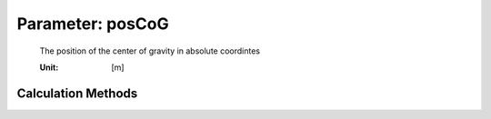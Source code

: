 .. _payload.posCoG:

Parameter: posCoG
^^^^^^^^^^^^^^^^^^^^^^^^^^^^^^^^^^^^^^^^^^^^^^^^^^^^^^^^

    The position of the center of gravity in absolute coordintes

    :Unit: [m]
    

Calculation Methods
"""""""""""""""""""""""""""""""""""""""""""""""""""""""
.. automethod:: VAMPzero.Component.Payload.Mass.posCoG.posCoG.calc


   :Dependencies: 
   * :ref:`fuselage.posCoG`


   :Sensitivities: 
.. image:: calc.jpg 
   :width: 80% 


